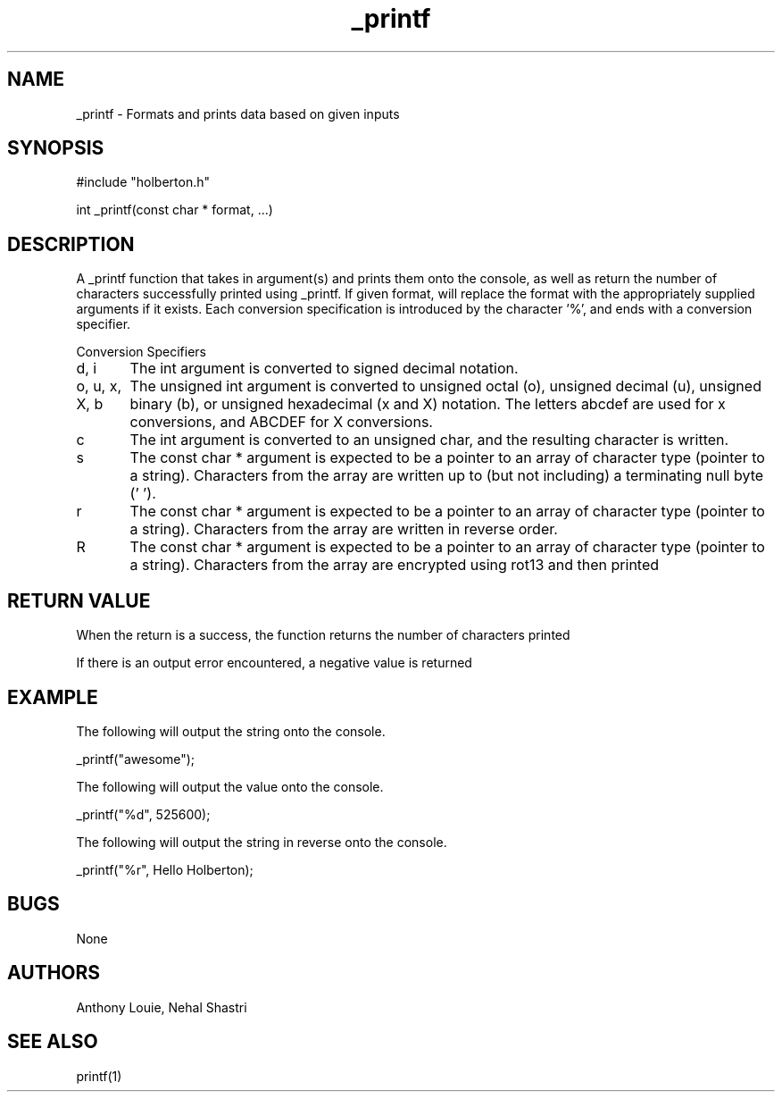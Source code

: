 ./* This is a man page for the _printf function
.TH _printf 1 "10/28/2019" "V1.0" "_printf man page"

.SH NAME
_printf - Formats and prints data based on given inputs

.SH SYNOPSIS

#include "holberton.h"

int _printf(const char * format, ...)

.SH DESCRIPTION
A _printf function that takes in argument(s) and prints them onto the console, as well as return the number of characters successfully printed using _printf. If given format, will replace the format with the appropriately supplied arguments if it exists. Each conversion specification is introduced by the character '%', and ends with a conversion specifier.

Conversion Specifiers

d, i	The int argument is converted to signed decimal notation.

o, u, x, X, b
	The unsigned int argument is converted to unsigned octal (o), unsigned decimal (u), unsigned binary (b), or unsigned hexadecimal (x and X) notation. The letters abcdef are used for x conversions, and ABCDEF for X conversions.

c	The int argument is converted to an unsigned char, and the resulting character is written.

s	The const char * argument is expected to be a pointer to an array of character type (pointer to a string). Characters from the array are written up to (but not including) a terminating null byte ('\0').

r	The const char * argument is expected to be a pointer to an array of character type (pointer to a string). Characters from the array are written in reverse order.

R	The const char * argument is expected to be a pointer to an array of character type (pointer to a string). Characters from the array are encrypted using rot13 and then printed

.SH RETURN VALUE
When the return is a success, the function returns the number of characters printed

If there is an output error encountered, a negative value is returned

.SH EXAMPLE
The following will output the string onto the console.

_printf("awesome");

The following will output the value onto the console.

_printf("%d", 525600);

The following will output the string in reverse onto the console.

_printf("%r", Hello Holberton);

.SH BUGS
None

.SH AUTHORS
Anthony Louie, Nehal Shastri

.SH SEE ALSO
printf(1)
